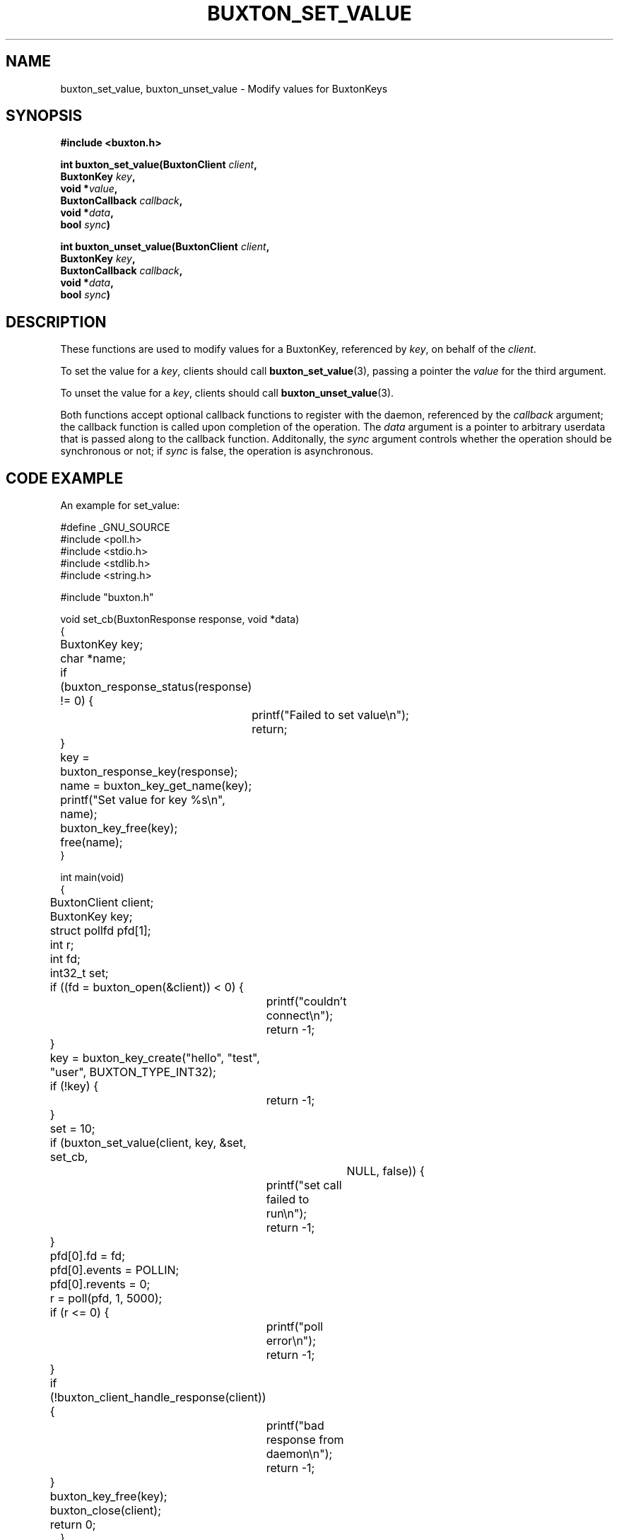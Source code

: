 '\" t
.TH "BUXTON_SET_VALUE" "3" "buxton 1" "buxton_set_value"
.\" -----------------------------------------------------------------
.\" * Define some portability stuff
.\" -----------------------------------------------------------------
.\" ~~~~~~~~~~~~~~~~~~~~~~~~~~~~~~~~~~~~~~~~~~~~~~~~~~~~~~~~~~~~~~~~~
.\" http://bugs.debian.org/507673
.\" http://lists.gnu.org/archive/html/groff/2009-02/msg00013.html
.\" ~~~~~~~~~~~~~~~~~~~~~~~~~~~~~~~~~~~~~~~~~~~~~~~~~~~~~~~~~~~~~~~~~
.ie \n(.g .ds Aq \(aq
.el       .ds Aq '
.\" -----------------------------------------------------------------
.\" * set default formatting
.\" -----------------------------------------------------------------
.\" disable hyphenation
.nh
.\" disable justification (adjust text to left margin only)
.ad l
.\" -----------------------------------------------------------------
.\" * MAIN CONTENT STARTS HERE *
.\" -----------------------------------------------------------------
.SH "NAME"
buxton_set_value, buxton_unset_value \- Modify values for BuxtonKeys

.SH "SYNOPSIS"
.nf
\fB
#include <buxton.h>
\fR
.sp
\fB
int buxton_set_value(BuxtonClient \fIclient\fB,
.br
                     BuxtonKey \fIkey\fB,
.br
                     void *\fIvalue\fB,
.br
                     BuxtonCallback \fIcallback\fB,
.br
                     void *\fIdata\fB,
.br
                     bool \fIsync\fB)
.sp
.br
int buxton_unset_value(BuxtonClient \fIclient\fB,
.br
                       BuxtonKey \fIkey\fB,
.br
                       BuxtonCallback \fIcallback\fB,
.br
                       void *\fIdata\fB,
.br
                       bool \fIsync\fB)
\fR
.fi

.SH "DESCRIPTION"
.PP
These functions are used to modify values for a BuxtonKey, referenced
by \fIkey\fR, on behalf of the \fIclient\fR.

To set the value for a \fIkey\fR, clients should call
\fBbuxton_set_value\fR(3), passing a pointer the \fIvalue\fR for the
third argument\&.

To unset the value for a \fIkey\fR, clients should call
\fBbuxton_unset_value\fR(3)\&.

Both functions accept optional callback functions to register with
the daemon, referenced by the \fIcallback\fR argument; the callback
function is called upon completion of the operation\&. The \fIdata\fR
argument is a pointer to arbitrary userdata that is passed along to
the callback function\&. Additonally, the \fIsync\fR argument
controls whether the operation should be synchronous or not; if
\fIsync\fR is false, the operation is asynchronous\&.

.SH "CODE EXAMPLE"
.PP
An example for set_value:

.nf
.sp
#define _GNU_SOURCE
#include <poll.h>
#include <stdio.h>
#include <stdlib.h>
#include <string.h>

#include "buxton.h"

void set_cb(BuxtonResponse response, void *data)
{
	BuxtonKey key;
	char *name;

	if (buxton_response_status(response) != 0) {
		printf("Failed to set value\\n");
		return;
	}

	key = buxton_response_key(response);
	name = buxton_key_get_name(key);
	printf("Set value for key %s\\n", name);
	buxton_key_free(key);
	free(name);
}

int main(void)
{
	BuxtonClient client;
	BuxtonKey key;
	struct pollfd pfd[1];
	int r;
	int fd;
	int32_t set;

	if ((fd = buxton_open(&client)) < 0) {
		printf("couldn't connect\\n");
		return -1;
	}

	key = buxton_key_create("hello", "test", "user", BUXTON_TYPE_INT32);
	if (!key) {
		return -1;
	}

	set = 10;

	if (buxton_set_value(client, key, &set, set_cb,
			     NULL, false)) {
		printf("set call failed to run\\n");
		return -1;
	}

	pfd[0].fd = fd;
	pfd[0].events = POLLIN;
	pfd[0].revents = 0;
	r = poll(pfd, 1, 5000);

	if (r <= 0) {
		printf("poll error\\n");
		return -1;
	}

	if (!buxton_client_handle_response(client)) {
		printf("bad response from daemon\\n");
		return -1;
	}

	buxton_key_free(key);
	buxton_close(client);
	return 0;
}
.fi

.PP
An example for unset_value:

.nf
.sp
#define _GNU_SOURCE
#include <poll.h>
#include <stdio.h>
#include <stdlib.h>
#include <string.h>

#include "buxton.h"

void unset_cb(BuxtonResponse response, void *data)
{
	if (buxton_response_status(response) != 0) {
		printf("Failed to unset value\\n");
	} else {
		printf("Unset value\\n");
	}
}

int main(void)
{
	BuxtonClient client;
	BuxtonKey key;
	struct pollfd pfd[1];
	int r;
	int fd;

	if ((fd = buxton_open(&client)) < 0) {
		printf("couldn't connect\\n");
		return -1;
	}

	key = buxton_key_create("hello", "test", "user", BUXTON_TYPE_INT32);
	if (!key) {
		return -1;
	}

	if (buxton_unset_value(client, key, unset_cb,
			       NULL, false)) {
		printf("unset call failed to run\\n");
		return -1;
	}

	pfd[0].fd = fd;
	pfd[0].events = POLLIN;
	pfd[0].revents = 0;
	r = poll(pfd, 1, 5000);

	if (r <= 0) {
		printf("poll error\\n");
		return -1;
	}

	if (!buxton_client_handle_response(client)) {
		printf("bad response from daemon\\n");
		return -1;
	}

	buxton_key_free(key);
	buxton_close(client);
	return 0;
}
.fi

.SH "RETURN VALUE"
.PP
Returns 0 on success, and a non\-zero value on failure\&.

.SH "COPYRIGHT"
.PP
Copyright 2014 Intel Corporation\&. License: Creative Commons
Attribution\-ShareAlike 3.0 Unported\s-2\u[1]\d\s+2, with exception
for code examples found in the \fBCODE EXAMPLE\fR section, which are
licensed under the MIT license provided in the \fIdocs/LICENSE.MIT\fR
file from this buxton distribution\&.

.SH "SEE ALSO"
.PP
\fBbuxton\fR(7),
\fBbuxtond\fR(8),
\fBbuxton\-api\fR(7)

.SH "NOTES"
.IP " 1." 4
Creative Commons Attribution\-ShareAlike 3.0 Unported
.RS 4
\%http://creativecommons.org/licenses/by-sa/3.0/
.RE
